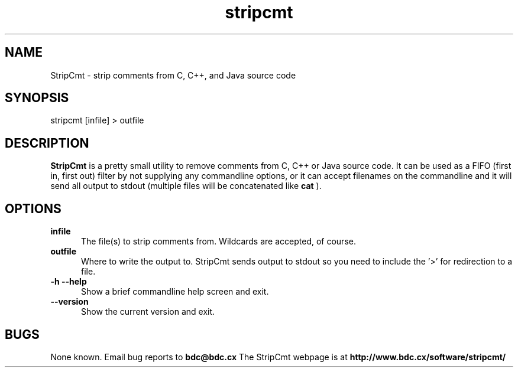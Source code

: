 .TH stripcmt 1
.SH NAME
StripCmt - strip comments from C, C++, and Java source code
.SH SYNOPSIS
stripcmt [infile] > outfile
.SH DESCRIPTION
.B StripCmt
is a pretty small utility to remove comments from C, C++ or Java source
code. It can be used as a FIFO (first in, first out) filter by not
supplying any commandline options, or it can accept filenames on the
commandline and it will send all output to stdout (multiple files will be
concatenated like
.B cat
).
.SH OPTIONS
.TP 5
.B infile
The file(s) to strip comments from. Wildcards are accepted, of course.
.TP 5
.B outfile
Where to write the output to. StripCmt sends output to stdout so you need
to include the '>' for redirection to a file.
.TP 5
.B -h --help
Show a brief commandline help screen and exit.
.TP 5
.B --version
Show the current version and exit.
.SH BUGS
None known. Email bug reports to
.B bdc@bdc.cx
The StripCmt webpage is at
.B http://www.bdc.cx/software/stripcmt/
